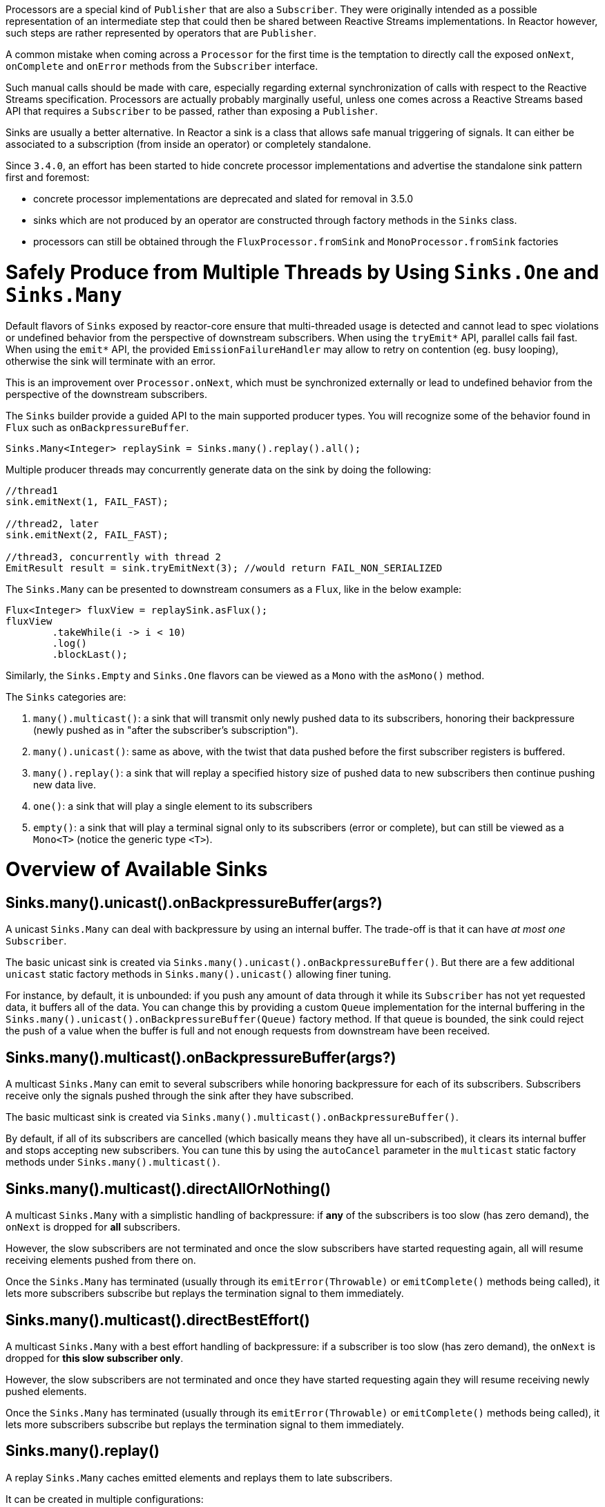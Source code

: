 Processors are a special kind of `Publisher` that are also a `Subscriber`.
They were originally intended as a possible representation of an intermediate step that
could then be shared between Reactive Streams implementations.
In Reactor however, such steps are rather represented by operators that are `Publisher`.

A common mistake when coming across a `Processor` for the first time is the temptation to
directly call the exposed `onNext`, `onComplete` and `onError` methods from the `Subscriber` interface.

Such manual calls should be made with care, especially regarding external synchronization
of calls with respect to the Reactive Streams specification.
Processors are actually probably marginally useful, unless one comes across a Reactive Streams
based API that requires a `Subscriber` to be passed, rather than exposing a `Publisher`.

Sinks are usually a better alternative.
In Reactor a sink is a class that allows safe manual triggering of signals. It can either
be associated to a subscription (from inside an operator) or completely standalone.

Since `3.4.0`, an effort has been started to hide concrete processor implementations and
advertise the standalone sink pattern first and foremost:

 - concrete processor implementations are deprecated and slated for removal in 3.5.0
 - sinks which are not produced by an operator are constructed through factory methods in the `Sinks` class.
 - processors can still be obtained through the `FluxProcessor.fromSink` and `MonoProcessor.fromSink` factories

[[sinks]]
= Safely Produce from Multiple Threads by Using `Sinks.One` and `Sinks.Many`

Default flavors of `Sinks` exposed by reactor-core ensure that multi-threaded usage is detected
and cannot lead to spec violations or undefined behavior from the perspective of downstream
subscribers. When using the `tryEmit*` API, parallel calls fail fast. When using the `emit*`
API, the provided `EmissionFailureHandler` may allow to retry on contention (eg. busy looping),
otherwise the sink will terminate with an error.

This is an improvement over `Processor.onNext`, which must be synchronized externally or
lead to undefined behavior from the perspective of the downstream subscribers.

The `Sinks` builder provide a guided API to the main supported producer types.
You will recognize some of the behavior found in `Flux` such as `onBackpressureBuffer`.

====
[source,java]
----
Sinks.Many<Integer> replaySink = Sinks.many().replay().all();
----
====

Multiple producer threads may concurrently generate data on the sink by doing the following:

====
[source,java]
----
//thread1
sink.emitNext(1, FAIL_FAST);

//thread2, later
sink.emitNext(2, FAIL_FAST);

//thread3, concurrently with thread 2
EmitResult result = sink.tryEmitNext(3); //would return FAIL_NON_SERIALIZED
----
====

The `Sinks.Many` can be presented to downstream consumers as a `Flux`, like in the below example:

====
[source,java]
----
Flux<Integer> fluxView = replaySink.asFlux();
fluxView
	.takeWhile(i -> i < 10)
	.log()
	.blockLast();
----
====

Similarly, the `Sinks.Empty` and `Sinks.One` flavors can be viewed as a `Mono` with the `asMono()` method.


The `Sinks` categories are:

. `many().multicast()`: a sink that will transmit only newly pushed data to its subscribers, honoring their backpressure (newly pushed as in "after the subscriber's subscription").
. `many().unicast()`: same as above, with the twist that data pushed before the first subscriber registers is buffered.
. `many().replay()`: a sink that will replay a specified history size of pushed data to new subscribers then continue pushing new data live.
. `one()`: a sink that will play a single element to its subscribers
. `empty()`: a sink that will play a terminal signal only to its subscribers (error or complete), but can still be viewed as a `Mono<T>` (notice the generic type `<T>`).

[[processor-overview]]
= Overview of Available Sinks

== Sinks.many().unicast().onBackpressureBuffer(args?)

A unicast `Sinks.Many` can deal with backpressure by using an internal buffer.
The trade-off is that it can have _at most one_ `Subscriber`.

The basic unicast sink is created via `Sinks.many().unicast().onBackpressureBuffer()`.
But there are a few additional `unicast` static factory methods in `Sinks.many().unicast()` allowing finer tuning.

For instance, by default, it is unbounded: if you push any amount of data through it while
its `Subscriber` has not yet requested data, it buffers all of the data.
You can change this by providing a custom `Queue` implementation for the internal
buffering in the `Sinks.many().unicast().onBackpressureBuffer(Queue)` factory method.
If that queue is bounded, the sink could reject the push of a value when the buffer
is full and not enough requests from downstream have been received.

== Sinks.many().multicast().onBackpressureBuffer(args?)

A multicast `Sinks.Many` can emit to several subscribers while honoring backpressure for each of its subscribers.
Subscribers receive only the signals pushed through the sink after they have subscribed.

The basic multicast sink is created via `Sinks.many().multicast().onBackpressureBuffer()`.

By default, if all of its subscribers are cancelled (which basically means they have all
un-subscribed), it clears its internal buffer and stops accepting new subscribers.
You can tune this by using the `autoCancel` parameter in the `multicast` static factory methods
under `Sinks.many().multicast()`.

== Sinks.many().multicast().directAllOrNothing()

A multicast `Sinks.Many` with a simplistic handling of backpressure: if *any* of the subscribers
is too slow (has zero demand), the `onNext` is dropped for *all* subscribers.

However, the slow subscribers are not terminated and once the slow subscribers have started
requesting again, all will resume receiving elements pushed from there on.

Once the `Sinks.Many` has terminated (usually through its `emitError(Throwable)` or
`emitComplete()` methods being called), it lets more subscribers subscribe but replays the
termination signal to them immediately.

== Sinks.many().multicast().directBestEffort()

A multicast `Sinks.Many` with a best effort handling of backpressure: if a subscriber
is too slow (has zero demand), the `onNext` is dropped for *this slow subscriber only*.

However, the slow subscribers are not terminated and once they have started requesting again
they will resume receiving newly pushed elements.

Once the `Sinks.Many` has terminated (usually through its `emitError(Throwable)` or
`emitComplete()` methods being called), it lets more subscribers subscribe but replays the
termination signal to them immediately.

== Sinks.many().replay()

A replay `Sinks.Many` caches emitted elements and replays them to late subscribers.

It can be created in multiple configurations:

* Caching a limited history (`Sinks.many().replay().limit(int)`) or an unbounded history (`Sinks.many().replay().all()`).
* Caching a time-based replay window (`Sinks.many().replay().limit(Duration)`).
* Caching a combination of history size and time window (`Sinks.many().replay().limit(int, Duration)`).

Additional overloads for fine tuning of the above can also be found under `Sinks.many().replay()`, as well
as a variant that allows caching of a single element (`latest()` and `latestOrDefault(T)`).

== Sinks.many().unsafe()

Advanced users and operators builders might want to consider using `Sinks.many().unsafe()`
which will provide the same `Sinks.Many` factories _without_ the extra producer thread safety.
As a result there will be less overhead per sink, since thread-safe sinks have to detect multi-threaded access.

Library developers should not expose unsafe sinks but can use them internally in a controlled
calling environment where they can ensure external synchronization of the calls that lead to
`onNext`, `onComplete` and `onError` signals, in respect of the Reactive Streams specification.

== Sinks.one()

This method directly construct a simple instance of `Sinks.One<T>`.
This flavor of `Sinks` is viewable as a `Mono` (through its `asMono()` view method), and
has slightly different `emit` methods to better convey this Mono-like semantics:

 * `emitValue(T value)` generates an `onNext(value)` signal and - in most implementations - will also trigger an implicit `onComplete()`
 * `emitEmpty()` generates an isolated `onComplete()` signal, intended as generating the equivalent of an empty `Mono`
 * `emitError(Throwable t)` generates an `onError(t)` signal

`Sinks.one()` accepts _one_ call of any of these methods, effectively generating a `Mono`
that either completed with a value, completed empty or failed.

== Sinks.empty()

This method directly constructs a simple instance of `Sinks.Empty<T>`.
This flavor of `Sinks` is like `Sinks.One<T>`, except it doesn't offer the `emitValue` method.

As a result, it can only generates a `Mono` that completes empty or fails.

The sink is still typed with a generic `<T>` despite being unable to trigger an `onNext`,
because it allows easy composition and inclusion in chains of operators that require a specific type.

